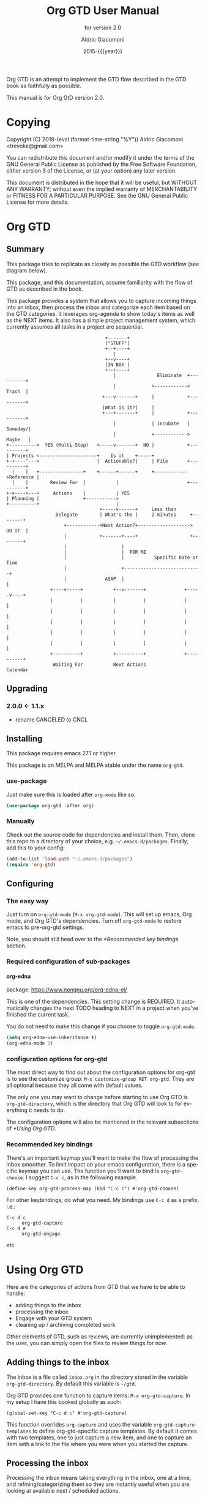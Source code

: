 #+TITLE: Org GTD User Manual
:PREAMBLE:
#+AUTHOR: Aldric Giacomoni
#+EMAIL: trevoke@gmail.com
#+DATE: 2015-{{{year}}}
#+LANGUAGE: en

#+TEXINFO_DIR_CATEGORY: Emacs
#+TEXINFO_DIR_TITLE: Org GTD: (org-gtd)
#+TEXINFO_DIR_DESC: An opinionated GTD flow implemented in org-mode
#+TEXINFO_FILENAME: ../org-gtd.info
#+SUBTITLE: for version 2.0
#+TEXINFO_DEFFN: t
#+OPTIONS: H:4 num:3 toc:2
#+PROPERTY: header-args :eval never
#+MACRO: year (eval (format-time-string "%Y"))

Org GTD is an attempt to implement the GTD flow described in the GTD
book as faithfully as possible.

#+TEXINFO: @noindent
This manual is for Org GtD version 2.0.

:END:
* Copying
:PROPERTIES:
:copying:  t
:END:
Copyright (C) 2018-{{{year}}} Aldric Giacomoni <trevoke@gmail.com>

You can redistribute this document and/or modify it under the terms
of the GNU General Public License as published by the Free Software
Foundation, either version 3 of the License, or (at your option) any
later version.

This document is distributed in the hope that it will be useful,
but WITHOUT ANY WARRANTY; without even the implied warranty of
MERCHANTABILITY or FITNESS FOR A PARTICULAR PURPOSE.  See the GNU
General Public License for more details.

* Org GTD
** Summary
:PROPERTIES:
:DESCRIPTION: quick intro to GTD
:END:
This package tries to replicate as closely as possible the GTD workflow (see diagram below).

This package, and this documentation, assume familiarity with the flow of GTD as described in the book.

This package provides a system that allows you to capture incoming things into an inbox, then process the inbox and categorize each item based on the GTD categories. It leverages org-agenda to show today's items as well as the NEXT items. It also has a simple project management system, which currently assumes all tasks in a project are sequential.
#+begin_example
                                    +-------+
                                    |"STUFF"|
                                    +--+----+
                                       |
                                    +--v----+
                                    |IN BOX |
                                    +--+----+
                                       |               Eliminate  +----------+
                                       |             +------------>   Trash  |
                                   +---v-------+     |            +----------+
                                   |What is it?|     |
                                   +---+-------+     |            +----------+
                                       |             | Incubate   |  Someday/|
                                       |             +------------>  Maybe   |
+----------+  YES (Multi-Step)   +-----v-------+  NO |            +----------+
| Projects <---------------------+    Is it    +-----+
+-+----^---+                     |  Actionable?|     | File       +----------+
  |    |   +----------------+    +------+------+     +------------>Reference |
  |    |        Review For  |           |                         +----------+
+-v----+---+     Actions    |           | YES
| Planning |                +----------->
+----------+                            |
                                  +-----v------+     Less than
                  Delegate        | What's the |     2 minutes     +--------+
                     +------------+Next Action?+-------------------> DO IT  |
                     |            +-------+----+                   +--------+
                     |                    |
                     |                    |  FOR ME
                     |                    |           Specific Date or Time
                     |                    +----------------------------+
                     |              ASAP  |                            |
                +----v-----+           +--v-------+              +-----v----+
                |          |           |          |              |          |
                |          |           |          |              |          |
                |          |           |          |              |          |
                |          |           |          |              |          |
                |          |           |          |              |          |
                +----------+           +----------+              +----------+
                 Waiting For           Next Actions                 Calendar
#+end_example
** Upgrading
:PROPERTIES:
:DESCRIPTION: How to upgrade your local setup across major versions
:END:
*** 2.0.0 <- 1.1.x
- rename CANCELED to CNCL
** Installing
:PROPERTIES:
:DESCRIPTION: Get Org GTD in your emacs
:END:
This package requires emacs 27.1 or higher.

This package is on MELPA and MELPA stable under the name ~org-gtd~.
*** use-package
Just make sure this is loaded after ~org-mode~ like so.
#+begin_src emacs-lisp
  (use-package org-gtd :after org)
#+end_src
*** Manually
Check out the source code for dependencies and install them.
Then, clone this repo to a directory of your choice, e.g. =~/.emacs.d/packages=.
Finally, add this to your config:
#+begin_src emacs-lisp
(add-to-list 'load-path "~/.emacs.d/packages")
(require 'org-gtd)
#+end_src
** Configuring
:PROPERTIES:
:DESCRIPTION: Required and optional system configuration
:END:
*** The easy way
Just turn on ~org-gtd-mode~ (~M-x org-gtd-mode~). This will set up emacs, Org mode, and Org GTD's dependencies. Turn off ~org-gtd-mode~ to restore emacs to pre-org-gtd settings.

Note, you should still head over to the [[*Recommended key bindings]] section.
*** Required configuration of sub-packages
**** org-edna
package: https://www.nongnu.org/org-edna-el/

This is one of the dependencies. This setting change is REQUIRED. It automatically changes the next TODO heading to NEXT in a project when you've finished the current task.

You do not need to make this change if you choose to toggle ~org-gtd-mode~.
#+begin_src emacs-lisp
(setq org-edna-use-inheritance t)
(org-edna-mode 1)
#+end_src
*** configuration options for org-gtd
The most direct way to find out about the configuration options for org-gtd is to see the customize group: ~M-x customize-group RET org-gtd~. They are all optional because they all come with default values.

The only one you may want to change before starting to use Org GTD is ~org-gtd-directory~, which is the directory that Org GTD
will look to for everything it needs to do.

The configuration options will also be mentioned in the relevant subsections of [[*Using Org GTD]].
*** Recommended key bindings

There's an important keymap you'll want to make the flow of processing the inbox smoother. To limit impact on your emacs configuration, there is a specific keymap you can use. The function you'll want to bind is ~org-gtd-choose~. I suggest ~C-c c~, as in the following example.

#+begin_src elisp
(define-key org-gtd-process-map (kbd "C-c c") #'org-gtd-choose)
#+end_src

For other keybindings, do what you need. My bindings use ~C-c d~ as a prefix, i.e.:

- ~C-c d c~ :: ~org-gtd-capture~
- ~C-c d e~ :: ~org-gtd-engage~

etc.

* Using Org GTD
:PROPERTIES:
:DESCRIPTION: How Org GTD maps to the GTD flow
:END:

Here are the categories of actions from GTD that we have to be able to handle:

- adding things to the inbox
- processing the inbox
- Engage with your GTD system
- cleaning up / archiving completed work

Other elements of GTD, such as reviews, are currently unimplemented: as the user, you can simply open the files to review things for now.

** Adding things to the inbox

The inbox is a file called ~inbox.org~ in the directory stored in the variable ~org-gtd-directory~. By default this variable is ~~/gtd~.

Org GTD provides one function to capture items: ~M-x org-gtd-capture~. In my setup I have this booked globally as such:

#+begin_src elisp
(global-set-key "C-c d c" #'org-gtd-capture)
#+end_src

This function overrides ~org-capture~ and uses the variable ~org-gtd-capture-templates~ to define org-gtd-specific capture templates. By default it comes with two templates, one to just capture a new item, and one to capture an item with a link to the file where you were when you started the capture.

** Processing the inbox
Processing the inbox means taking everything in the inbox, one at a time, and refining/categorizing them so they are instantly useful when you are looking at available next / scheduled actions.

You can start processing the inbox with ~org-gtd-process-inbox~. This will select the inbox buffer and hide everything but the first item in the inbox, then give you control to refine it.

When you are done refining it, call ~M-x org-gtd-choose~ (or hit your keybinding for it, see [[*Recommended key bindings]]). This will open a transient menu to let you choose how Org GTD should categorize this item.

You have a number of possible choices for each item you process. Subsections will explain how Org GTD handles each one.

[[file:processing-menu.png]]

- *[Q]uick Action* :: Quick action. Do it now, then choose this to mark the item as DONΕ and archive it.
- *[T]rash* :: This is not actionable and it's not knowledge for later. Choose this to mark the item as CNCL and archive it.
- *[P]roject* :: This is a multi-step action. I'll describe how to handle these below.
- *[C]alendar* :: This is a single item to be done at a given date or time. You'll be presented with org-mode's date picker, then it'll refile the item. You'll find this in the agenda later.
- *[D]elegate* :: Let someone else do this. Write the name of the person doing it, and choose a time to check up on that item.
- *[S]ingle action* :: This is a one-off to be done when possible.
- *[A]rchive* :: This is knowledge to be stored away.
- *[I]ncubate* :: no action now, review later

In addition you have *[X]* for "exit early", which you can use to stop processing the inbox and restore emacs to its non-inbox-processing state.

After the item-type-specific behavior, you will have the option to add custom decorations to each item, based on how you prefer to think about (filter, find, etc.) the items when you do GTD.

The decorations are tracked in ~org-gtd-process-item-hooks~, a list of functions. By default there is one element in the list, to add tags to the item.

This process will continue, item after item, until you hit *x* to exit early or until you run out of items to process.
*** Quick action
When you choose quick action, you indicate that not much more tracking is necessary. This item is automatically marked as DONE and archived, then Org GTD moves on to the next item.
*** Trash
When you choose trash, the item is automatically marked as CNCL and archived, then Org GTD moves on to the next item.
*** Calendar
When you you choose calendar, you will be asked to select a date (and time if you choose to add it), then Org GTD moves on to the next item.
*** Delegate
When you choose delegate, you'll be asked for a name to whom to delegate this to, and a date on which to check in with the person. Org GTD automatically marks this item as "WAIT", then Org GTD moves on to the next item.
*** Single action
When you choose single action, Org GTD will mark it as a NEXT item, then Org GTD moves on to the next item.
*** Archive
When you choose archive, Org GTD will assume you have done what you needed to do to store this (e.g. put the information in org roam, bbdb, or wherever you will store it), then marks the item as DONE and archives it. Org GTD then moves on to the next item.
*** Incubate
Incubating an item is similar to simply scheduling one, though the idea is that you want to be reminded of it much later, and be able to review your incubated items separately.
So, all this will really do is make you choose a date at which you want to be reminded of this, then it'll be refiled under an incubated target.
*** Projects
A "project" is defined as a top-level org heading with a set of second-level org headings. When you choose "project" and enter the editing mode, create such a headline structure, like in the following example.

#+begin_example
,* Project heading
,** First task
,** Second task
,** Third task
#+end_example

Then call ~M-x org-gtd-choose~ or hit your chosen keybinding, tell Org GTD you chose a project, and move on with your life.

A project is defined as "completed" when all its tasks are marked as DONE.
A project is defined as "canceled" when its last task is marked as CNCL.

You can cancel a project by calling ~org-gtd-agenda-cancel-project~ from the agenda view, when the point is on the next task of the project.

DO NOTE: it is surprisingly difficult to add a custom note when canceling, so if you want to add a note explaining why you canceled the project, you will have to do so manually.

** Engaging with your GTD items

You can see a list of all NEXT actions, and scheduled actions, with ~M-x org-gtd-engage~ . This opens an ~org-agenda~ view.

The variable ~org-gtd-agenda-custom-commands~ has the settings to define what gets shown in that function.

You can define other functions by adding new custom commands to the above, and defining your own functions like so, where "x" is whatever your defined key is.

#+begin_src elisp
  (defun my-agenda ()
    (with-org-gtd-context
        (org-agenda nil "x")))
#+end_src

You can call ~org-gtd-show-all-next~ to only see NEXT actions, nothing scheduled.

*** Interacting with org-agenda
Since Org provides the agenda, it is a convenient base of operations for interacting with things that come up through ~org-gtd-engage~.

Here are the actions available to you:

- ~M-x org-gtd-agenda-cancel-project~ :: When the point is on a project action, this command will cancel the remaining actions in the project.
- ~M-x org-gtd-agenda-delegate~ :: When the point is on an action, this will properly delegate the action to someone else.
- ~M-x org-gtd-agenda-projectify~ :: This is intended to be used on an incubated item that has come up. Behavior in other situations has not been tested. This will properly let you transform an incubated item into a project.

** Cleaning up / archiving completed work
Doing this without user intervention is tricky, as it makes undoing actions more complicated. As such, Org GTD provides a function that will go through the ~org-gtd-directory~ files, find the headings that belong to Org GTD (see [[*Multiple files / refile targets]]), and archive the finished items.

The variable ~org-gtd-archive-location~ hosts a *function* that returns a string matching the ~org-archive-location~ definition. It is a function in order to make the filename entirely dynamic.

The function to archive everything is ~M-x org-gtd-archive-completed-items~.
** Multiple files / refile targets
If you would like to add new refile targets, it's simple. Add a top-level heading in any ~.org~ file (including a new one) in ~org-gtd-directory~ and make sure it has the following properties drawer.
*** New project heading
#+begin_src org-mode
:PROPERTIES:
:TRIGGER: next-sibling todo!(NEXT)
:ORG_GTD: Projects
:END:
#+end_src
*** Other headings
Create a new top-level heading in any ~.org~ file (including a new one) and make sure it has an ORG_GTD property as such.
#+begin_src org-mode
:PROPERTIES:
:ORG_GTD: Action
:END:
#+end_src

The ORG_GTD properties are set as follows, except for Projects (see [[*New project heading]]):

- Scheduled actions :: =ORG_GTD: Calendar=
- Incubated actions :: =ORG_GTD: Incubated=
- Single & Delegated actions :: =ORG_GTD: Actions=
* Troubleshooting

~org-edna~ needs to be configured, see [[*Required configuration of sub-packages]].
** Projects without a NEXT item
Sometimes things break. Use ~M-x org-gtd-show-stuck-projects~ to find all projects that don't have a NEXT item, which is to say, all projects that the package will not surface and help you finish.
